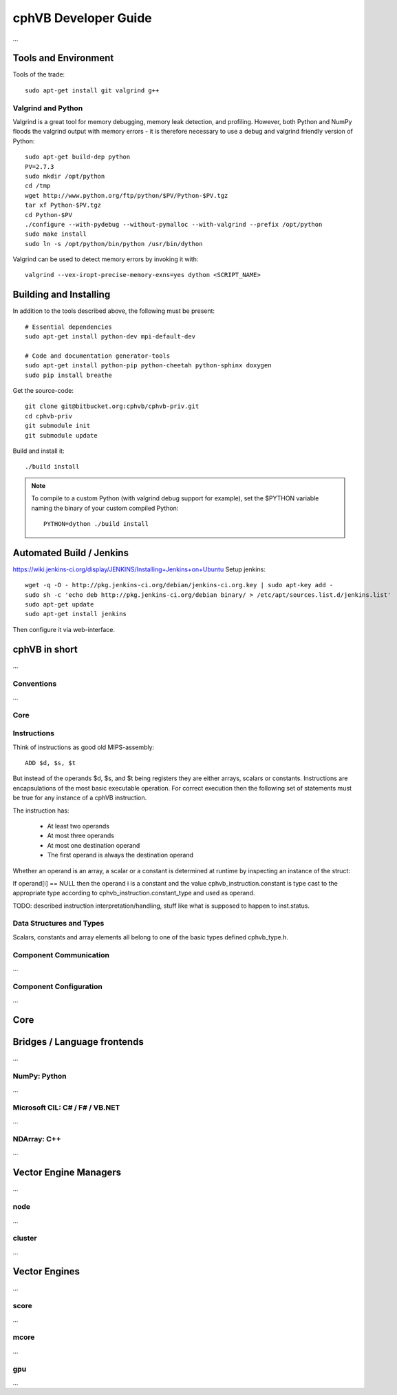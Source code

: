 cphVB Developer Guide
=======================

...

Tools and Environment
---------------------

Tools of the trade::

  sudo apt-get install git valgrind g++

Valgrind and Python
~~~~~~~~~~~~~~~~~~~

Valgrind is a great tool for memory debugging, memory leak detection, and profiling.
However, both Python and NumPy floods the valgrind output with memory errors - it is therefore necessary to use a debug and valgrind friendly version of Python::

  sudo apt-get build-dep python
  PV=2.7.3
  sudo mkdir /opt/python
  cd /tmp
  wget http://www.python.org/ftp/python/$PV/Python-$PV.tgz
  tar xf Python-$PV.tgz
  cd Python-$PV
  ./configure --with-pydebug --without-pymalloc --with-valgrind --prefix /opt/python
  sudo make install
  sudo ln -s /opt/python/bin/python /usr/bin/dython

Valgrind can be used to detect memory errors by invoking it with::

  valgrind --vex-iropt-precise-memory-exns=yes dython <SCRIPT_NAME>

Building and Installing
-----------------------

In addition to the tools described above, the following must be present::

  # Essential dependencies
  sudo apt-get install python-dev mpi-default-dev

  # Code and documentation generator-tools
  sudo apt-get install python-pip python-cheetah python-sphinx doxygen
  sudo pip install breathe

Get the source-code::

  git clone git@bitbucket.org:cphvb/cphvb-priv.git
  cd cphvb-priv
  git submodule init
  git submodule update

Build and install it::

  ./build install

.. note:: To compile to a custom Python (with valgrind debug support for example),
   set the $PYTHON variable naming the binary of your custom compiled Python::

     PYTHON=dython ./build install

Automated Build / Jenkins
-------------------------

https://wiki.jenkins-ci.org/display/JENKINS/Installing+Jenkins+on+Ubuntu
Setup jenkins::

  wget -q -O - http://pkg.jenkins-ci.org/debian/jenkins-ci.org.key | sudo apt-key add -
  sudo sh -c 'echo deb http://pkg.jenkins-ci.org/debian binary/ > /etc/apt/sources.list.d/jenkins.list'
  sudo apt-get update
  sudo apt-get install jenkins

Then configure it via web-interface.

cphVB in short
--------------

...

Conventions
~~~~~~~~~~~

...

Core
~~~~

Instructions
~~~~~~~~~~~~

Think of instructions as good old MIPS-assembly::

  ADD $d, $s, $t

But instead of the operands $d, $s, and $t being registers they are either arrays, scalars or constants. Instructions are encapsulations of the most basic executable operation. For correct execution then the following set of statements must be true for any instance of a cphVB instruction.

The instruction has:

  * At least two operands
  * At most three operands
  * At most one destination operand
  * The first operand is always the destination operand

Whether an operand is an array, a scalar or a constant is determined at runtime by inspecting an instance of the struct:

.. doxygenstruct:: cphvb_instruction
   :project: cphVB
   :path: doxygen/xml

If operand[i] == NULL then the operand i is a constant and the value cphvb_instruction.constant is type cast to the appropriate type according to cphvb_instruction.constant_type and used as operand.

TODO: described instruction interpretation/handling, stuff like what is supposed to happen to inst.status.

Data Structures and Types
~~~~~~~~~~~~~~~~~~~~~~~~~

Scalars, constants and array elements all belong to one of the basic types defined cphvb_type.h.


Component Communication
~~~~~~~~~~~~~~~~~~~~~~~

...

Component Configuration
~~~~~~~~~~~~~~~~~~~~~~~

...


Core
----

Bridges / Language frontends
----------------------------

...

NumPy: Python
~~~~~~~~~~~~~

...

Microsoft CIL: C# / F# / VB.NET
~~~~~~~~~~~~~~~~~~~~~~~~~~~~~~~

...

NDArray: C++
~~~~~~~~~~~~

...

Vector Engine Managers
----------------------

...

node
~~~~

...

cluster
~~~~~~~

...

Vector Engines
--------------

...


score
~~~~~

...

mcore
~~~~~

...

gpu
~~~

...

